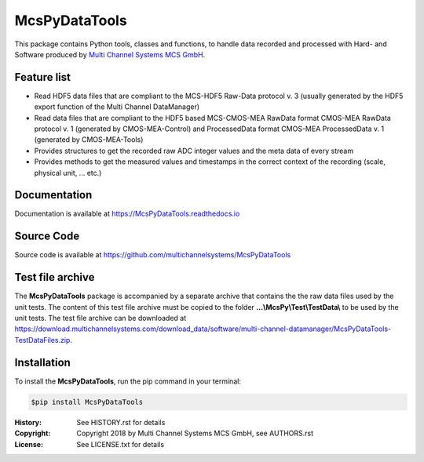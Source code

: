 ==============
McsPyDataTools 
==============

.. image:: https://img.shields.io/pypi/v/McsPyDataTools.svg
        :target: https://pypi.python.org/pypi/McsPyDataTools
        :alt: PyPI - Version

.. image:: https://img.shields.io/pypi/status/McsPyDataTools.svg
        :target: https://pypi.python.org/pypi/McsPyDataTools
        :alt: PyPI Status

.. image:: https://img.shields.io/pypi/pyversions/McsPyDataTools.svg
        :target: https://pypi.python.org/pypi/McsPyDataTools
        :alt: Python Versions

.. image:: https://img.shields.io/pypi/l/McsPyDataTools.svg
        :target: https://github.com/multichannelsystems/McsPyDataTools/blob/master/McsPyDataTools/LICENSE.txt
        :alt: PyPI - License

.. image:: https://img.shields.io/github/last-commit/multichannelsystems/McsPyDataTools.svg
        :target: https://github.com/multichannelsystems/McsPyDataTools
        :alt: Last Commit

.. image:: https://readthedocs.org/projects/mcspydatatools/badge/?version=latest
        :target: https://McsPyDataTools.readthedocs.io/en/latest/?badge=latest
        :alt: Documentation Status

This package contains Python tools, classes and functions, to handle data recorded 
and processed with Hard- and Software produced by `Multi Channel Systems MCS GmbH <https://www.multichannelsystems.com>`_.

Feature list
============

* Read HDF5 data files that are compliant to the MCS-HDF5 Raw-Data protocol v. 3 (usually generated by the HDF5 export function of the Multi Channel DataManager)
* Read data files that are compliant to the HDF5 based MCS-CMOS-MEA RawData format CMOS-MEA RawData protocol v. 1 (generated by CMOS-MEA-Control) and ProcessedData format CMOS-MEA ProcessedData v. 1 (generated by CMOS-MEA-Tools)
* Provides structures to get the recorded raw ADC integer values and the meta data of every stream
* Provides methods to get the measured values and timestamps in the correct context of the recording (scale, physical unit, ... etc.)

Documentation
=============

Documentation is available at https://McsPyDataTools.readthedocs.io

Source Code
===========

Source code is available at https://github.com/multichannelsystems/McsPyDataTools

Test file archive
=================

The **McsPyDataTools** package is accompanied by a separate archive that contains the
the raw data files used by the unit tests. The content of this test file archive must 
be copied to the folder **...\\McsPy\\Test\\TestData\\** to be used by the unit tests.
The test file archive can be downloaded at https://download.multichannelsystems.com/download_data/software/multi-channel-datamanager/McsPyDataTools-TestDataFiles.zip.

Installation
============

To install the **McsPyDataTools**, run the pip command in your terminal:

.. code-block:: console

    $pip install McsPyDataTools

:History: See HISTORY.rst for details
:Copyright: Copyright 2018 by Multi Channel Systems MCS GmbH, see AUTHORS.rst
:License: See LICENSE.txt for details
